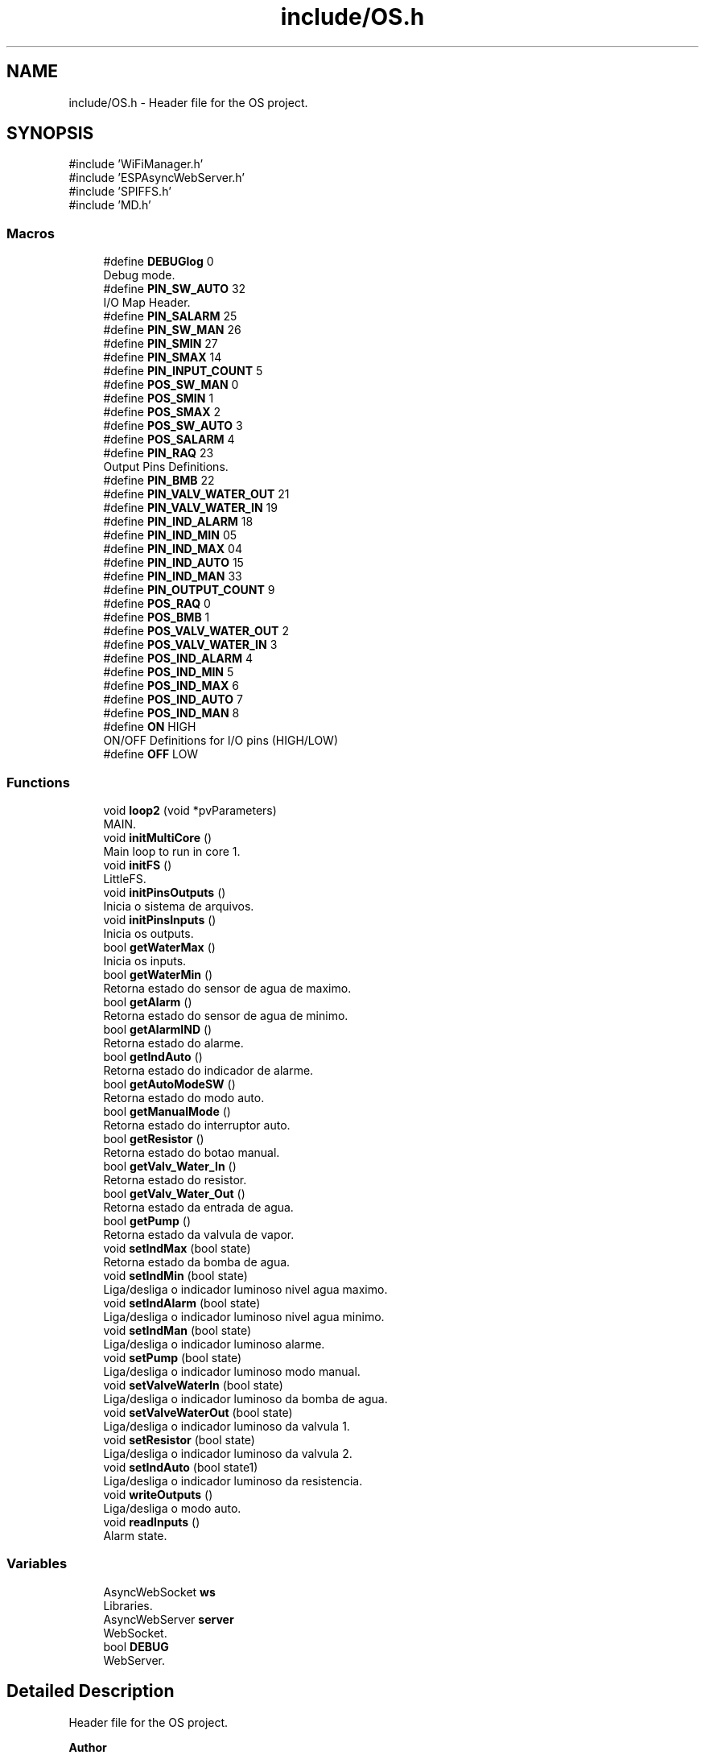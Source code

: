 .TH "include/OS.h" 3 "IntelligentDestiller" \" -*- nroff -*-
.ad l
.nh
.SH NAME
include/OS.h \- Header file for the OS project\&.  

.SH SYNOPSIS
.br
.PP
\fR#include 'WiFiManager\&.h'\fP
.br
\fR#include 'ESPAsyncWebServer\&.h'\fP
.br
\fR#include 'SPIFFS\&.h'\fP
.br
\fR#include 'MD\&.h'\fP
.br

.SS "Macros"

.in +1c
.ti -1c
.RI "#define \fBDEBUGlog\fP   0"
.br
.RI "Debug mode\&. "
.ti -1c
.RI "#define \fBPIN_SW_AUTO\fP   32"
.br
.RI "I/O Map Header\&. "
.ti -1c
.RI "#define \fBPIN_SALARM\fP   25"
.br
.ti -1c
.RI "#define \fBPIN_SW_MAN\fP   26"
.br
.ti -1c
.RI "#define \fBPIN_SMIN\fP   27"
.br
.ti -1c
.RI "#define \fBPIN_SMAX\fP   14"
.br
.ti -1c
.RI "#define \fBPIN_INPUT_COUNT\fP   5"
.br
.ti -1c
.RI "#define \fBPOS_SW_MAN\fP   0"
.br
.ti -1c
.RI "#define \fBPOS_SMIN\fP   1"
.br
.ti -1c
.RI "#define \fBPOS_SMAX\fP   2"
.br
.ti -1c
.RI "#define \fBPOS_SW_AUTO\fP   3"
.br
.ti -1c
.RI "#define \fBPOS_SALARM\fP   4"
.br
.ti -1c
.RI "#define \fBPIN_RAQ\fP   23"
.br
.RI "Output Pins Definitions\&. "
.ti -1c
.RI "#define \fBPIN_BMB\fP   22"
.br
.ti -1c
.RI "#define \fBPIN_VALV_WATER_OUT\fP   21"
.br
.ti -1c
.RI "#define \fBPIN_VALV_WATER_IN\fP   19"
.br
.ti -1c
.RI "#define \fBPIN_IND_ALARM\fP   18"
.br
.ti -1c
.RI "#define \fBPIN_IND_MIN\fP   05"
.br
.ti -1c
.RI "#define \fBPIN_IND_MAX\fP   04"
.br
.ti -1c
.RI "#define \fBPIN_IND_AUTO\fP   15"
.br
.ti -1c
.RI "#define \fBPIN_IND_MAN\fP   33"
.br
.ti -1c
.RI "#define \fBPIN_OUTPUT_COUNT\fP   9"
.br
.ti -1c
.RI "#define \fBPOS_RAQ\fP   0"
.br
.ti -1c
.RI "#define \fBPOS_BMB\fP   1"
.br
.ti -1c
.RI "#define \fBPOS_VALV_WATER_OUT\fP   2"
.br
.ti -1c
.RI "#define \fBPOS_VALV_WATER_IN\fP   3"
.br
.ti -1c
.RI "#define \fBPOS_IND_ALARM\fP   4"
.br
.ti -1c
.RI "#define \fBPOS_IND_MIN\fP   5"
.br
.ti -1c
.RI "#define \fBPOS_IND_MAX\fP   6"
.br
.ti -1c
.RI "#define \fBPOS_IND_AUTO\fP   7"
.br
.ti -1c
.RI "#define \fBPOS_IND_MAN\fP   8"
.br
.ti -1c
.RI "#define \fBON\fP   HIGH"
.br
.RI "ON/OFF Definitions for I/O pins (HIGH/LOW) "
.ti -1c
.RI "#define \fBOFF\fP   LOW"
.br
.in -1c
.SS "Functions"

.in +1c
.ti -1c
.RI "void \fBloop2\fP (void *pvParameters)"
.br
.RI "MAIN\&. "
.ti -1c
.RI "void \fBinitMultiCore\fP ()"
.br
.RI "Main loop to run in core 1\&. "
.ti -1c
.RI "void \fBinitFS\fP ()"
.br
.RI "LittleFS\&. "
.ti -1c
.RI "void \fBinitPinsOutputs\fP ()"
.br
.RI "Inicia o sistema de arquivos\&. "
.ti -1c
.RI "void \fBinitPinsInputs\fP ()"
.br
.RI "Inicia os outputs\&. "
.ti -1c
.RI "bool \fBgetWaterMax\fP ()"
.br
.RI "Inicia os inputs\&. "
.ti -1c
.RI "bool \fBgetWaterMin\fP ()"
.br
.RI "Retorna estado do sensor de agua de maximo\&. "
.ti -1c
.RI "bool \fBgetAlarm\fP ()"
.br
.RI "Retorna estado do sensor de agua de minimo\&. "
.ti -1c
.RI "bool \fBgetAlarmIND\fP ()"
.br
.RI "Retorna estado do alarme\&. "
.ti -1c
.RI "bool \fBgetIndAuto\fP ()"
.br
.RI "Retorna estado do indicador de alarme\&. "
.ti -1c
.RI "bool \fBgetAutoModeSW\fP ()"
.br
.RI "Retorna estado do modo auto\&. "
.ti -1c
.RI "bool \fBgetManualMode\fP ()"
.br
.RI "Retorna estado do interruptor auto\&. "
.ti -1c
.RI "bool \fBgetResistor\fP ()"
.br
.RI "Retorna estado do botao manual\&. "
.ti -1c
.RI "bool \fBgetValv_Water_In\fP ()"
.br
.RI "Retorna estado do resistor\&. "
.ti -1c
.RI "bool \fBgetValv_Water_Out\fP ()"
.br
.RI "Retorna estado da entrada de agua\&. "
.ti -1c
.RI "bool \fBgetPump\fP ()"
.br
.RI "Retorna estado da valvula de vapor\&. "
.ti -1c
.RI "void \fBsetIndMax\fP (bool state)"
.br
.RI "Retorna estado da bomba de agua\&. "
.ti -1c
.RI "void \fBsetIndMin\fP (bool state)"
.br
.RI "Liga/desliga o indicador luminoso nivel agua maximo\&. "
.ti -1c
.RI "void \fBsetIndAlarm\fP (bool state)"
.br
.RI "Liga/desliga o indicador luminoso nivel agua minimo\&. "
.ti -1c
.RI "void \fBsetIndMan\fP (bool state)"
.br
.RI "Liga/desliga o indicador luminoso alarme\&. "
.ti -1c
.RI "void \fBsetPump\fP (bool state)"
.br
.RI "Liga/desliga o indicador luminoso modo manual\&. "
.ti -1c
.RI "void \fBsetValveWaterIn\fP (bool state)"
.br
.RI "Liga/desliga o indicador luminoso da bomba de agua\&. "
.ti -1c
.RI "void \fBsetValveWaterOut\fP (bool state)"
.br
.RI "Liga/desliga o indicador luminoso da valvula 1\&. "
.ti -1c
.RI "void \fBsetResistor\fP (bool state)"
.br
.RI "Liga/desliga o indicador luminoso da valvula 2\&. "
.ti -1c
.RI "void \fBsetIndAuto\fP (bool state1)"
.br
.RI "Liga/desliga o indicador luminoso da resistencia\&. "
.ti -1c
.RI "void \fBwriteOutputs\fP ()"
.br
.RI "Liga/desliga o modo auto\&. "
.ti -1c
.RI "void \fBreadInputs\fP ()"
.br
.RI "Alarm state\&. "
.in -1c
.SS "Variables"

.in +1c
.ti -1c
.RI "AsyncWebSocket \fBws\fP"
.br
.RI "Libraries\&. "
.ti -1c
.RI "AsyncWebServer \fBserver\fP"
.br
.RI "WebSocket\&. "
.ti -1c
.RI "bool \fBDEBUG\fP"
.br
.RI "WebServer\&. "
.in -1c
.SH "Detailed Description"
.PP 
Header file for the OS project\&. 


.PP
\fBAuthor\fP
.RS 4
Sérgio Carmo
.RE
.PP
\fBVersion\fP
.RS 4
1\&.0 
.RE
.PP

.SH "Macro Definition Documentation"
.PP 
.SS "#define DEBUGlog   0"

.PP
Debug mode\&. 
.SS "#define OFF   LOW"

.SS "#define ON   HIGH"

.PP
ON/OFF Definitions for I/O pins (HIGH/LOW) 
.SS "#define PIN_BMB   22"

.SS "#define PIN_IND_ALARM   18"

.SS "#define PIN_IND_AUTO   15"

.SS "#define PIN_IND_MAN   33"

.SS "#define PIN_IND_MAX   04"

.SS "#define PIN_IND_MIN   05"

.SS "#define PIN_INPUT_COUNT   5"

.SS "#define PIN_OUTPUT_COUNT   9"

.SS "#define PIN_RAQ   23"

.PP
Output Pins Definitions\&. 
.SS "#define PIN_SALARM   25"

.SS "#define PIN_SMAX   14"

.SS "#define PIN_SMIN   27"

.SS "#define PIN_SW_AUTO   32"

.PP
I/O Map Header\&. Input Pins Definitions 
.SS "#define PIN_SW_MAN   26"

.SS "#define PIN_VALV_WATER_IN   19"

.SS "#define PIN_VALV_WATER_OUT   21"

.SS "#define POS_BMB   1"

.SS "#define POS_IND_ALARM   4"

.SS "#define POS_IND_AUTO   7"

.SS "#define POS_IND_MAN   8"

.SS "#define POS_IND_MAX   6"

.SS "#define POS_IND_MIN   5"

.SS "#define POS_RAQ   0"

.SS "#define POS_SALARM   4"

.SS "#define POS_SMAX   2"

.SS "#define POS_SMIN   1"

.SS "#define POS_SW_AUTO   3"

.SS "#define POS_SW_MAN   0"

.SS "#define POS_VALV_WATER_IN   3"

.SS "#define POS_VALV_WATER_OUT   2"

.SH "Function Documentation"
.PP 
.SS "bool getAlarm ()"

.PP
Retorna estado do sensor de agua de minimo\&. Retorna estado do sensor de agua de minimo\&.

.PP
This function returns the state of the alarm\&.

.PP
\fBReturns\fP
.RS 4
true 

.PP
false 
.RE
.PP

.SS "bool getAlarmIND ()"

.PP
Retorna estado do alarme\&. Retorna estado do alarme\&.

.PP
This function returns the state of the alarm\&.

.PP
\fBReturns\fP
.RS 4
true 

.PP
false 
.RE
.PP

.SS "bool getAutoModeSW ()"

.PP
Retorna estado do modo auto\&. Retorna estado do modo auto\&.

.PP
This function returns the state of the auto mode switch\&.

.PP
\fBReturns\fP
.RS 4
true 

.PP
false 
.RE
.PP

.SS "bool getIndAuto ()"

.PP
Retorna estado do indicador de alarme\&. Retorna estado do indicador de alarme\&.

.PP
This function returns the state of the max indicator\&.

.PP
\fBReturns\fP
.RS 4
true 

.PP
false 
.RE
.PP

.SS "bool getManualMode ()"

.PP
Retorna estado do interruptor auto\&. Retorna estado do interruptor auto\&.

.PP
This function returns the state of the manual mode switch\&.

.PP
\fBReturns\fP
.RS 4
true 

.PP
false 
.RE
.PP

.SS "bool getPump ()"

.PP
Retorna estado da valvula de vapor\&. Retorna estado da valvula de vapor\&.

.PP
This function returns the state of the water pump\&.

.PP
\fBReturns\fP
.RS 4
true 

.PP
false 
.RE
.PP

.SS "bool getResistor ()"

.PP
Retorna estado do botao manual\&. Retorna estado do botao manual\&.

.PP
This function returns the state of the min indicator\&.

.PP
\fBReturns\fP
.RS 4
true 

.PP
false 
.RE
.PP

.SS "bool getValv_Water_In ()"

.PP
Retorna estado do resistor\&. Retorna estado do resistor\&.

.PP
This function returns the state of the alarm indicator\&.

.PP
\fBReturns\fP
.RS 4
true 

.PP
false 
.RE
.PP

.SS "bool getValv_Water_Out ()"

.PP
Retorna estado da entrada de agua\&. Retorna estado da entrada de agua\&.

.PP
This function returns the state of the water out valve\&.

.PP
\fBReturns\fP
.RS 4
true 

.PP
false 
.RE
.PP

.SS "bool getWaterMax ()"

.PP
Inicia os inputs\&. Inicia os inputs\&.

.PP
Get the Water Max object

.PP
This function returns the state of the water max sensor\&.

.PP
\fBReturns\fP
.RS 4
true 

.PP
false 
.RE
.PP

.SS "bool getWaterMin ()"

.PP
Retorna estado do sensor de agua de maximo\&. Retorna estado do sensor de agua de maximo\&.

.PP
This function returns the state of the water min sensor\&.

.PP
\fBReturns\fP
.RS 4
true 

.PP
false 
.RE
.PP

.SS "void initFS ()"

.PP
LittleFS\&. LittleFS\&.

.PP
Initialize File System (SPIFFS)

.PP
This function is responsible for initializing the File System (SPIFFS)\&.

.PP
\fBNote\fP
.RS 4
Initialize SPIFFS
.RE
.PP
\fBReturns\fP
.RS 4
void
.RE
.PP
.PP
.nf
initFS();
.fi
.PP
 Initialize SPIFFS
.SS "void initMultiCore ()"

.PP
Main loop to run in core 1\&. Multicore

.PP
Main loop to run in core 1\&.

.PP
<Function to initiate the 2nd core> Implements the 2nd core option to run 'loop2' function

.PP
Function to implement the task

.PP
Name of the task

.PP
Stack size in words

.PP
Task input parameter

.PP
Priority of the task

.PP
Task handle\&.

.PP
Core where the task should run
.SS "void initPinsInputs ()"

.PP
Inicia os outputs\&. Inicia os outputs\&.

.PP
Configure GPIOs as INPUTs

.PP
This function configures the GPIOs as INPUTs\&. The GPIOs are used to read the state of the switches and sensors\&. on/off sw

.PP
min sensor

.PP
max sensor

.PP
push sw

.PP
alarm
.SS "void initPinsOutputs ()"

.PP
Inicia o sistema de arquivos\&. I/O I/O Functions calls

.PP
Inicia o sistema de arquivos\&.

.PP
Configure GPIOs as OUTPUTs

.PP
This function configures the GPIOs as OUTPUTs\&. The GPIOs are used to control the indicators, valves, pump, and resistor\&. resistor

.PP
water in valve

.PP
water out valve

.PP
water pump

.PP
min indicator

.PP
max indicator

.PP
alarm indicator

.PP
manual indicator

.PP
auto indicator
.SS "void loop2 (void * pvParameters)"

.PP
MAIN\&. MAIN\&.

.PP
This function is responsible for running the second core operation\&.

.PP
\fBNote\fP
.RS 4
Initiate WIFI 

.PP
Cleanup clients 

.PP
WebTimer function
.RE
.PP
\fBSee also\fP
.RS 4
\fBinitWIFI()\fP 

.PP
ws\&.cleanupClients() 

.PP
\fBwebTimer()\fP
.RE
.PP
\fBParameters\fP
.RS 4
\fIpvParameters\fP 
.RE
.PP
Main loop

.PP
Cleanup clients

.PP
WebTimer function
.SS "void readInputs ()"

.PP
Alarm state\&. Read ESP32 GPIOs and stores in the image array

.PP
Read all inputs and store in the image array

.PP
This function reads all the inputs and stores them in the image array\&. The image array is used to store the current state of the inputs and outputs\&. PIN_INPUT_COUNT = 5

.PP
Read the input from the GPIO
.SS "void setIndAlarm (bool state)"

.PP
Liga/desliga o indicador luminoso nivel agua minimo\&. Liga/desliga o indicador luminoso nivel agua minimo\&.

.PP
This function sets the state of the alarm indicator\&.

.PP
\fBParameters\fP
.RS 4
\fIstate\fP 
.RE
.PP
\fBReturns\fP
.RS 4
void 
.RE
.PP
Old state of the indicator

.PP
Condition to debug
.SS "void setIndAuto (bool state)"

.PP
Liga/desliga o indicador luminoso da resistencia\&. Liga/desliga o indicador luminoso da resistencia\&.

.PP
This function sets the state of the auto mode\&.

.PP
\fBParameters\fP
.RS 4
\fIstate\fP 
.RE
.PP
\fBReturns\fP
.RS 4
void 
.RE
.PP

.SS "void setIndMan (bool state)"

.PP
Liga/desliga o indicador luminoso alarme\&. Liga/desliga o indicador luminoso alarme\&.

.PP
This function sets the state of the manual indicator\&.

.PP
\fBParameters\fP
.RS 4
\fIstate\fP 
.RE
.PP
\fBReturns\fP
.RS 4
void 
.RE
.PP

.SS "void setIndMax (bool state)"

.PP
Retorna estado da bomba de agua\&. Retorna estado da bomba de agua\&.

.PP
Set the Ind Max object

.PP
This function sets the state of the max indicator\&.

.PP
\fBParameters\fP
.RS 4
\fIstate\fP 
.RE
.PP
\fBReturns\fP
.RS 4
void 
.RE
.PP
Old state of the indicator

.PP
Set the max indicator to ON

.PP
Condition to debug

.PP
Send the max indicator value to the web server

.PP
Set the max indicator to OFF

.PP
Send the max indicator value to the web server
.SS "void setIndMin (bool state)"

.PP
Liga/desliga o indicador luminoso nivel agua maximo\&. Liga/desliga o indicador luminoso nivel agua maximo\&.

.PP
This function sets the state of the min indicator\&.

.PP
\fBParameters\fP
.RS 4
\fIstate\fP 
.RE
.PP
\fBReturns\fP
.RS 4
void 
.RE
.PP
Old state of the indicator

.PP
Set the min indicator to ON

.PP
Send the min indicator value to the web server

.PP
Set the min indicator to OFF

.PP
Send the min indicator value to the web server
.SS "void setPump (bool state)"

.PP
Liga/desliga o indicador luminoso modo manual\&. Liga/desliga o indicador luminoso modo manual\&.

.PP
This function sets the state of the pump\&.

.PP
\fBParameters\fP
.RS 4
\fIstate\fP 
.RE
.PP
\fBReturns\fP
.RS 4
void 
.RE
.PP

.SS "void setResistor (bool state)"

.PP
Liga/desliga o indicador luminoso da valvula 2\&. Liga/desliga o indicador luminoso da valvula 2\&.

.PP
This function sets the state of the resistor\&.

.PP
\fBParameters\fP
.RS 4
\fIstate\fP 
.RE
.PP
\fBReturns\fP
.RS 4
void 
.RE
.PP

.SS "void setValveWaterIn (bool state)"

.PP
Liga/desliga o indicador luminoso da bomba de agua\&. Liga/desliga o indicador luminoso da bomba de agua\&.

.PP
This function sets the state of the water in valve\&.

.PP
\fBParameters\fP
.RS 4
\fIstate\fP 
.RE
.PP
\fBReturns\fP
.RS 4
void 
.RE
.PP

.SS "void setValveWaterOut (bool state)"

.PP
Liga/desliga o indicador luminoso da valvula 1\&. Liga/desliga o indicador luminoso da valvula 1\&.

.PP
This function sets the state of the water out valve\&.

.PP
\fBParameters\fP
.RS 4
\fIstate\fP 
.RE
.PP
\fBReturns\fP
.RS 4
void 
.RE
.PP

.SS "void writeOutputs ()"

.PP
Liga/desliga o modo auto\&. Liga/desliga o modo auto\&.

.PP
Write all outputs from the image array to the GPIOs

.PP
This function writes all the outputs from the image array to the GPIOs\&. The image array is used to store the current state of the inputs and outputs\&. PIN_OUTPUT_COUNT = 9

.PP
Write the output to the GPIO
.SH "Variable Documentation"
.PP 
.SS "bool DEBUG\fR [extern]\fP"

.PP
WebServer\&. 
.SS "AsyncWebServer server\fR [extern]\fP"

.PP
WebSocket\&. 
.SS "AsyncWebSocket ws\fR [extern]\fP"

.PP
Libraries\&. Wifi Libraries Async Libraries SPIFFS Libraries 
.SH "Author"
.PP 
Generated automatically by Doxygen for IntelligentDestiller from the source code\&.
